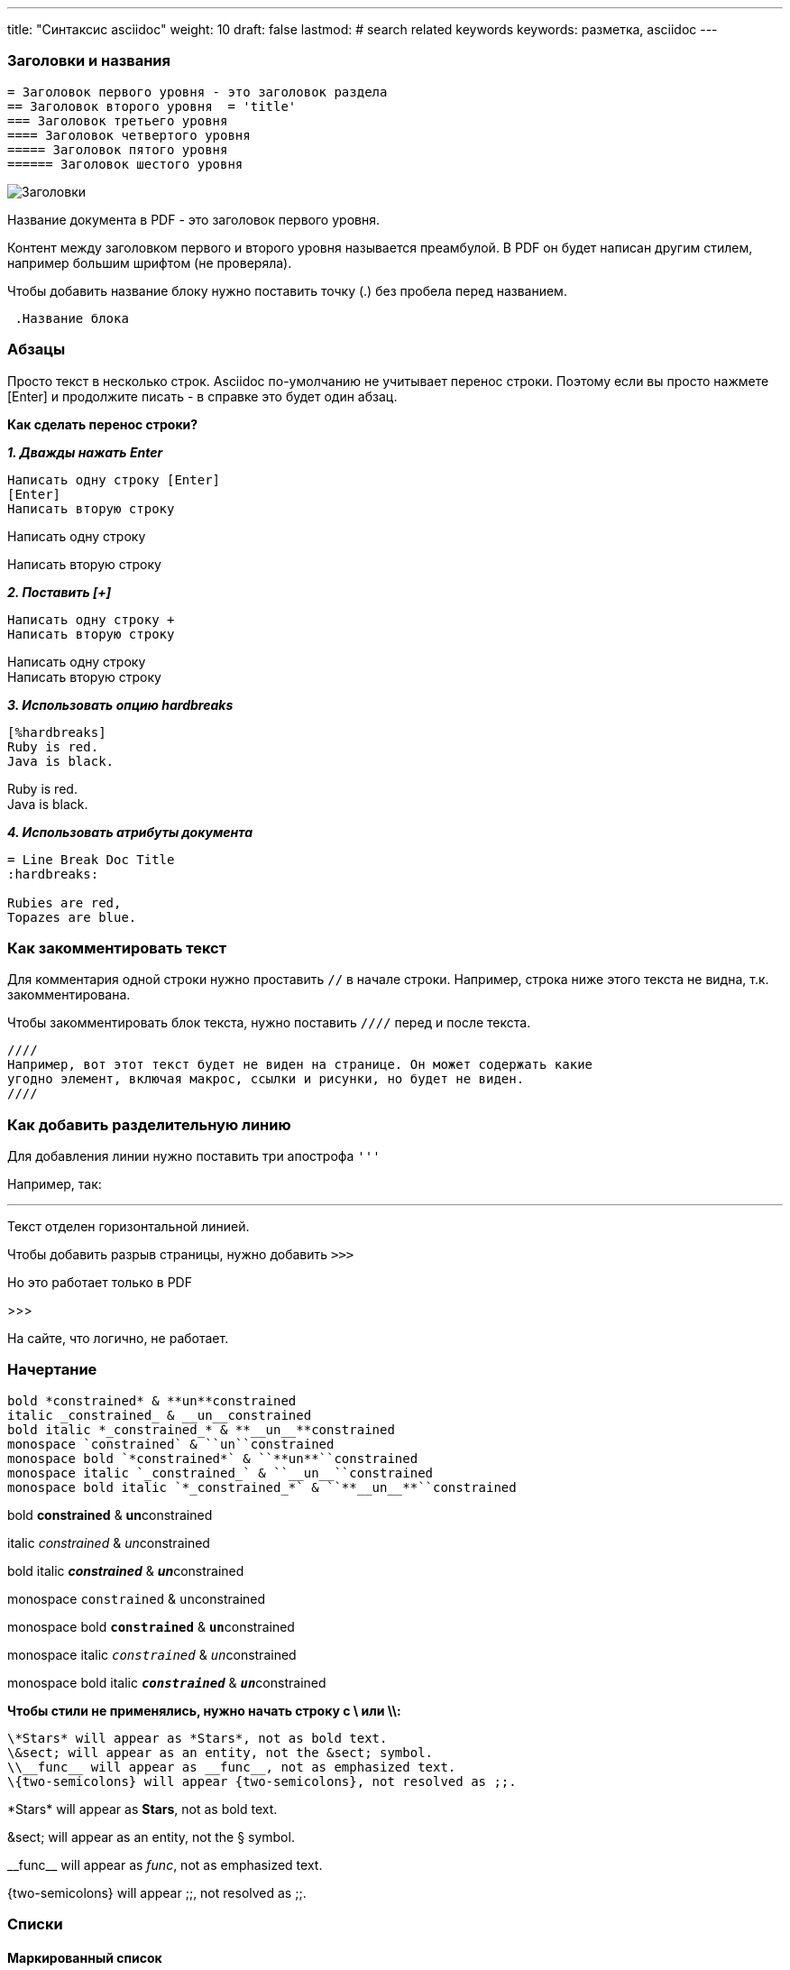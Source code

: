 ---
title: "Синтаксис asciidoc"
weight: 10
draft: false
lastmod:
# search related keywords
keywords: разметка, asciidoc
---

:toc:
:toclevels: 6
:fileModTime:
:experimental:
:imagesdir: \images\



=== Заголовки и названия

----
= Заголовок первого уровня - это заголовок раздела
== Заголовок второго уровня  = 'title'
=== Заголовок третьего уровня
==== Заголовок четвертого уровня
===== Заголовок пятого уровня
====== Заголовок шестого уровня
----

image::\images\2021-07-05_115349.png[Заголовки]

Название документа в PDF - это заголовок первого уровня.

Контент между заголовком первого и второго уровня называется преамбулой. В PDF
он будет написан другим стилем, например большим шрифтом (не проверяла).

Чтобы добавить название блоку нужно поставить точку (.) без пробела перед названием.
----
 .Название блока
----

=== Абзацы

Просто текст в несколько строк. Asciidoc по-умолчанию не учитывает перенос строки. Поэтому
если вы просто нажмете [Enter] и продолжите писать - в справке это будет один абзац.

*Как сделать перенос строки?*

*_1. Дважды нажать Enter_*
----
Написать одну строку [Enter]
[Enter]
Написать вторую строку
----
====
Написать одну строку

Написать вторую строку
====

*_2. Поставить [+]_*
----
Написать одну строку +
Написать вторую строку
----
====
Написать одну строку +
Написать вторую строку
====

*_3. Использовать опцию hardbreaks_*
----
[%hardbreaks]
Ruby is red.
Java is black.
----
====
[%hardbreaks]
Ruby is red.
Java is black.
====

*_4. Использовать атрибуты документа_*
----
= Line Break Doc Title
:hardbreaks:

Rubies are red,
Topazes are blue.
----

=== Как закомментировать текст

Для комментария одной строки нужно проставить `//` в начале строки. Например, строка
ниже этого текста не видна, т.к. закомментирована.
// часть текста не видна

Чтобы закомментировать блок текста, нужно поставить `////` перед и после текста.

----
////
Например, вот этот текст будет не виден на странице. Он может содержать какие
угодно элемент, включая макрос, ссылки и рисунки, но будет не виден.
////
----

=== Как добавить разделительную линию

Для добавления линии нужно поставить три апострофа `'''`

Например, так:

'''
Текст отделен горизонтальной линией.

Чтобы добавить разрыв страницы, нужно добавить `>>>`

Но это работает только в PDF

>>>

На сайте, что логично, не работает.


=== Начертание
----
bold *constrained* & **un**constrained
italic _constrained_ & __un__constrained
bold italic *_constrained_* & **__un__**constrained
monospace `constrained` & ``un``constrained
monospace bold `*constrained*` & ``**un**``constrained
monospace italic `_constrained_` & ``__un__``constrained
monospace bold italic `*_constrained_*` & ``**__un__**``constrained
----
bold *constrained* & **un**constrained

italic _constrained_ & __un__constrained

bold italic *_constrained_* & **__un__**constrained

monospace `constrained` & ``un``constrained

monospace bold `*constrained*` & ``**un**``constrained

monospace italic `_constrained_` & ``__un__``constrained

monospace bold italic `*_constrained_*` & ``**__un__**``constrained


*Чтобы стили не применялись, нужно начать строку с \ или \\:*
----
\*Stars* will appear as *Stars*, not as bold text.
\&sect; will appear as an entity, not the &sect; symbol.
\\__func__ will appear as __func__, not as emphasized text.
\{two-semicolons} will appear {two-semicolons}, not resolved as ;;.
----

\*Stars* will appear as *Stars*, not as bold text.

\&sect; will appear as an entity, not the &sect; symbol.

\\__func__ will appear as __func__, not as emphasized text.

\{two-semicolons} will appear {two-semicolons}, not resolved as ;;.

=== Списки

==== Маркированный список

Поставить * или - перед строкой.
----
* один
* два
* три
----

* один
* два
* три

Можно добавить название к списку:
----
.Название списка:
* один
* два
* три
----
.Название списка:
* один
* два
* три

Многоуровневый список:
----
.Название списка:
* Пункт 1
** Подпункт 1.1
*** Подподпункт 1.1.1
** Подпункт 1.2
* Пункт 2
----
.Название списка:
* Пункт 1
** Подпункт 1.1
*** Подподпункт 1.1.1
** Подпункт 1.2
* Пункт 2

==== Нумерованный список

Чтобы составить нумерованный список, нужно поставить точку и пробел (. ) в начале каждой строки:
----
. Шаг один
. Шаг два
. Шаг три
----
. Шаг один
. Шаг два
. Шаг три

Чтобы начать список не с 1, нужно прописать стартовый номер перед списком:
----
[start=4]
. Шаг один
. Шаг два
. Шаг три
----
[start=4]
. Шаг один
. Шаг два
. Шаг три

Можно добавить название (поставить точку без пробела к названию списка).

Можно расположить пункты в обратном порядке - добавить [%reversed] перед списком:
----
[%reversed]
.Выполните действия:
. Шаг три
. Шаг два
. Шаг один
----
[%reversed]
.Выполните действия:
. Шаг три
. Шаг два
. Шаг один

Для многоуровневого нумерованного списка - ставить несколько точек перед пунктом,
 в зависимости от уровня:
----
. Шаг один
.. Подшаг один
.. Подшаг два
... Подподшаг один
. Шаг два
----
. Шаг один
.. Подшаг один
.. Подшаг два
... Подподшаг один
. Шаг два

==== Нумеровано-маркированный список

----
.Смешанный список
. Linux
* Fedora
* Ubuntu
* Slackware
. BSD
* FreeBSD
* NetBSD
----

.Смешанный список
. Linux
* Fedora
* Ubuntu
* Slackware
. BSD
* FreeBSD
* NetBSD

==== Словари

Можно создать словарь, без использования таблиц. Используется разметка:
----
Слово:: Определение
----

Пользователь:: Лицо, которое использует программу
Администратор:: Пользователь, который помимо обычных прав имеет права на настроку, управление пользователями и пр.
Система:: Информационная система формирования документов по шаблону "Doc.one"

Чтобы расположить горизонтально, используем атрибут [horizontal]:

----
[horizontal]
Пользователь:: Лицо, которое использует программу
Администратор:: Пользователь, который помимо обычных прав имеет права на настроку, управление пользователями и пр.
Система:: Информационная система формирования документов по шаблону "Doc.one"
----

[horizontal]
Пользователь:: Лицо, которое использует программу
Администратор:: Пользователь, который помимо обычных прав имеет права на настроку, управление пользователями и пр.
Система:: Информационная система формирования документов по шаблону "Doc.one"

Словарь может содержать списки внутри себя.

==== Смешанный список

----
Operating Systems::
  Linux:::
    . Fedora
      * Desktop
    . Ubuntu
      * Desktop
      * Server
  BSD:::
    . FreeBSD
    . NetBSD
Cloud Providers::
  PaaS:::
    . OpenShift
    . CloudBees
  IaaS:::
    . Amazon EC2
    . Rackspace
----

Operating Systems::
  Linux:::
    . Fedora
      * Desktop
    . Ubuntu
      * Desktop
      * Server
  BSD:::
    . FreeBSD
    . NetBSD
Cloud Providers::
  PaaS:::
    . OpenShift
    . CloudBees
  IaaS:::
    . Amazon EC2
    . Rackspace

=== Счетчики
Счетчики используются для нумерации любых элементов в тексте. В начале нужно объявить счетчик, после чего он будет увеличи ваться при каждом упоминании.

Например:
----
* Таблица {counter:table}. Создание списков
* Таблица {counter:table}. Создание полей
* Таблица {counter:table}. Атрибуты полей
----
* Таблица {counter:table}. Создание списков
* Таблица {counter:table}. Создание полей
* Таблица {counter:table}. Атрибуты полей

.Рисунок {counter:picture}. Создание документа
image::\images\create_doc.gif[Создание документа,300,200]

=== Названия клавиш, кнопок и меню

.Названия клавиш
Очень клевый маркос позволяет зрительно выделить наименование клавиши клавиатуры в тексте. Прописывается так:
----
* kbd:[F11]
* kbd:[Ctrl+Shift+N]
----

Выглядит так:

* kbd:[F11]
* kbd:[Ctrl+Shift+N]

.Названия кнопок
Макрос позволяет выделить наименование кнопки. Прописывается так:
----
Нажмите кнопку btn:[Сохранить].
----
Выглядит так: Нажмите кнопку btn:[Сохранить].

.Меню
Макрос позволяет прописать путь до нужного раздела меню:
----
Для сохранения документа нажмите menu:Файл[Сохранить].

Выберите пункт меню menu:Карточки[Список > Клиент].
----

Для сохранения документа нажмите menu:Файл[Сохранить].

Выберите пункт меню menu:Карточки[Список > Клиент].

IMPORTANT: Чтобы макросы заработали, нужно добавить для страницы атрибут `:experimental:`


=== Рисунки

Большие рисунки (скриншоты и пр.) добавляем отдельным блоком. Сами рисунки
нужно хранить в папке \content\images

В тексте с новой строки прописываем макрос:
----
image::\images\create_doc.gif[Создание документа]
----

image::\images\create_doc.gif[Создание документа]

.Рисунку можно также прописать:
* якорь (id)
* название
* ссылку на внешний URL
* замещающий текст
* размеры
----
[#screen]
.Создание документа
[link=https://www.flickr.com/photos/javh/5448336655]
image::\images\create_doc.gif[Создание документа,300,200]
----
[#screen]
.Создание документа
[link=https://www.flickr.com/photos/javh/5448336655]
image::\images\create_doc.gif[Создание документа,300,200]

Если картинку нужно вставить внутрь текста, используем только одно двоеточие вместо двух после слова image:
----
Нажмите кнопку image:\images\buttons\create.jpg[Картинка в строке с текстом, title="Создать"] в
правом нижнем углу и выберите пункт *Документ*.
----
Нажмите кнопку image:\images\buttons\create.jpg[Картинка в строке с текстом, title="Создать"] в
правом нижнем углу и выберите пункт *Документ*.

NOTE: Значение атрибута title будет показано как тултип при наведении на рисунок.

=== Видео

AsciiDoc рекомендует включать видео, опубликованные на youtube или vimeo, так как
эти хостинги здорово оптимизируют их. Но можно и добавить в папку.

Стандартное добавление видео:
----
video::video_file.mp4[]
----

Можно добавить атрибуты для видео:
----
video::video_file.mp4[width=640,start=60,end=140,opts=autoplay]
----

Можно добавить подпись к видео:
----
.A walkthrough of the product
video::video_file.mp4[]
----

Добавление видео с youtube или vimeo:

----
video::rPQoq7ThGAU[youtube]

video::67480300[vimeo]
----

video::a6TzgifrO2M[youtube]

==== Атрибуты аудио и видео

.Атрибуты аудио

[cols="2,3,5a,2"]
|===
|Атрибут|Значение|Пример синтаксиса|Примечание

|options
|autoplay, loop, controls, nocontrols
|`audio::ocean_waves.mp3[options="autoplay,loop"]`
|controls - по умолчанию включено
|===

.Атрибуты видео
[cols="2,3,5a,2"]
|===
|Атрибут|Значение|Пример синтаксиса|Примечание

|title
|Наименование видео
|`.An ocean sunset`
|

|poster
|Ссылка на изображение, которое будет отображаться, пока пользователь не начал проигрывать видео
|`poster=sunset.jpg`
|Можно указать атрибуь без названия, поместив его на первое место в списке атрибутов. Также этим атрибутом можно определить видео на YouTube (youtube) или Vimeo (vimeo)

|width
|Размер по ширине в пикселах
|`width=640`
| Ширина также будет определена, если указать ее на второй позиции в списке

|height
|Размер по ширине в пикселах
|`height=480`
| Высота также будет определена, если указать ее на третьей позиции в списке

|options
|autoplay, loop, modest, nocontrols, nofullscreen
|`opts="autoplay,loop"`
|controls - по умолчанию включено

|start
|Время начала воспроизведения в секундах
|`start=30`
|

|end
|Время окончания воспроизведения в секундах
|`end=90`
|

|theme
|Тема плеера YouTube для воспроизведения
|`theme=light`
| Доступные значения - dark (по умолчанию) и light.

|lang
|Язык плеера YouTube.
|`lang=fr`
| Указывается языковой код из двух букв или полное наименование языка
|===

.Пример видео с кучей атрибутов
video::\video\sample-5s.mp4[width=640,height=480]

NOTE: У меня атрибуты заработали только для своего видео-файла, для видео с youtube ничего не работало.

=== Ссылки

==== Внешние ссылки

Asciidoctor автоматически распознает следующие схемы:

* http
* https
* ftp
* irc
* mailto
* email@email.com

Нужно просто вставить полный адрес в текст:
====
Справка по Doc.one доступна по адресу: https://helpcenter.doc.one/hc/ru
====

Чтобы текст не изменялся в ссылку, нужно поставить бекслеш перед адресом:
----
\https://helpcenter.doc.one/hc/ru
----
====
Справка по Doc.one доступна по адресу: \https://helpcenter.doc.one/hc/ru
====
Чтобы скрыть URL схему, нужно прописать свойство :hide-uri-scheme: под заголовком документа.

Можно скрыть текст ссылки заголовком. Для этого поместить заголовок после ссылки в квадратные
скобки:
----
Руководство пользователя https://helpcenter.doc.one/hc/ru[здесь]
----
====
Руководство пользователя https://helpcenter.doc.one/hc/ru[здесь]
====

==== Link макрос

Link макрос - более строгая модель оформления ссылки. Общая формула:

 link:url[optional link text, optional target attribute, optional role attribute]
----
Руководство пользователя https://helpcenter.doc.one/hc/ru[*здесь*^,role=green].
----
====
Руководство пользователя https://helpcenter.doc.one/hc/ru[*здесь*^,role=green].
====

==== Ссылки на прикрепленные файлы

*Ссылка на файл*:
----
link:protocol.json[Open the JSON file]
----
====
link:protocol.json[Open the JSON file]
====

*Ссылка на раздел в HTML файле*:
----
link:external.html#livereload[LiveReload]
----
====
link:external.html#livereload[LiveReload]
====

==== Перекрестные ссылки

Можно добавить ссылку на раздел или секцию документа - просто включить название раздела в <<>>:
----
Раздел <<Карусель>> содержит пример и код карусели.
----
====
Раздел <<Карусель>> содержит пример и код карусели.
====

Чтобы заменить текст ссылки, нужно написать его внутри кавычек через запятую после названия раздела:
----
Раздел <<Карусель, в конце страницы>> содержит пример и код карусели.
----
====
Раздел <<Карусель, в конце страницы>> содержит пример и код карусели.
====

==== Xref макрос

Для перекрестной ссылки можно также использовать макрос:
----
Посмотрите, как можно добавить карусель на ваш сайт xref:Карусель[тут].
----
====
Посмотрите, как можно добавить карусель на ваш сайт xref:Карусель[тут].
====

Таким же образом можно добавить ссылку на другой документ или его раздел:

.Ссылка в начало документа
----
Refer to <<document-b.adoc#,Document B>> for more information.
----
====
Refer to <<document-b.adoc#,Document B>> for more information.
====

.Ссылка в определенный раздел документа
----
Refer to <<document-b.adoc#section-b,Section B>> for more information.
----
====
Refer to <<document-b.adoc#section-b,Section B>> for more information.
====

==== Как оформить ссылки на другие страницы сайта Hugo

IMPORTANT: Это важно!

Вот так следует офоромлять ссылки на другие страницы сайта:
----
см. link:/ru/documents/02_folder[Название ссылки].
----
====
см. link:/ru/documents/02_folder[Название ссылки].
====

=== Блоки

Чтобы выделить текст на странице в отдельный блок, нужно добавить 4 символа в
строке выше и строке ниже текста.

==== Блок кода

Добавляем `----`

----
Какой-то текст, который не будет *форматирован*
----

==== Комментарий

Чтобы добавить комментарий, который не будет отображаться при публикации, используем
 знак `////`

----
////
Комментарий, который не виден на странице
////
----

==== Пример

Чтобы добавить пример, отделяем его `====`

====
Пример использования *форматирования*
====

==== Цитата, ответ, стих

Выделяем нижним подчеркиванием `____`

____
Цитата, ответ, стих
____

==== Сайдбар
----
****
Сайдбар позволяет добавить выделенный блок справа.
****
----

****
Сайдбар позволяет добавить выделенный блок справа.
****

Основной текст раздела будет отображаться слева от блока. Главное, не забыть
добавить, потому что весь контент будет обтекать этот блок справа.

Другие блоки можно посмотреть здесь: https://asciidoctor.org/docs/asciidoc-writers-guide/#delimited-blocks[Asciidoctor Docs].

==== Метаданные блока

К любому блоку можно добавить метаданные. В примере ниже добавлены все метаданные, какие можно.

----
.Gettysburg Address
[[gettysburg]]
[quote, Abraham Lincoln, Address delivered at the dedication of the Cemetery at Gettysburg]
____
Four score and seven years ago our fathers brought forth
on this continent a new nation...

Now we are engaged in a great civil war, testing whether
that nation, or any nation so conceived and so dedicated,
can long endure. ...
____
----

Вот данные, которые можно вытащить из блока:

* Название: Gettysburg Address
* ID: gettysburg
* Стиль: quote
* Автор: Abraham Lincoln
* Место: Address delivered at the dedication of the Cemetery at Gett

Вот как выглядит на странице:

.Gettysburg Address
[[gettysburg]]
[quote, Abraham Lincoln, Address delivered at the dedication of the Cemetery at Gettysburg]
____
Four score and seven years ago our fathers brought forth
on this continent a new nation...

Now we are engaged in a great civil war, testing whether
that nation, or any nation so conceived and so dedicated,
can long endure. ...
____

==== Атрибут разметки

Чтобы добавить подсветку синтаксиса блоку кода, нужно прописать атрибут над ним,
например `[source,ruby]`. Но у меня это не заработало. Нужно будет разобраться,
почему. Возможно из-за работы с hugo.

[source,ruby]
----
require 'asciidoctor'

puts Asciidoctor.convert_file 'mysample.adoc', to_file: false
----

=== Информационные блоки

==== ИБ, которые были прописаны в теме Dot-Hugo

{{< notice note >}}
  This is a simple note.
{{</ notice >}}

{{< notice tip >}}
  This is a simple tip.
{{</ notice >}}

{{< notice info >}}
  This is a simple info.
{{</ notice >}}

==== ИБ в разметке asciidoc (использовать нужно их)
----
WARNING: Блок "Внимание!"
NOTE: Блок с заметкой.
TIP: Блок с советом.
CAUTION: Блок "Осторожно!"
IMPORTANT: Блок с важной информацией
----

WARNING: Блок "Внимание!"

NOTE: Блок с заметкой. Основной тип блоков.

TIP: Блок с советом. Боoooooльшой большой большой большой большой большой большой большой совет.

CAUTION: Блок "Осторожно!" Лучше в справке использовать какой-то один тип блоков: Внимание или Осторожно.

IMPORTANT: Блок с важной информацией

=== Замаскированные блоки

Некоторые блоки можно обернуть в информационные блоки. В отличие от обычного
 информационного параграфа такой блок может содержать любой контент.

Например, замаскируем блок цитаты в инфо. Для этого добавим атрибут [NOTE] перед
 разметкой блока

----
[NOTE]
====
Это пример замаскированного инфоблока. В отличие от обычных ИБ этот блок может
содержать любой контент AsciiDoc.

Стиль может соответствовать любому ИБ:

* NOTE
* TIP
* WARNING
* CAUTION
* IMPORTANT
====
----

Получится следующий блок:

[NOTE]
====
Это пример замаскированного инфоблока. В отличие от обычных ИБ этот блок может
содержать любой контент AsciiDoc.

Стиль может соответствовать любому ИБ:

* NOTE
* TIP
* WARNING
* CAUTION
* IMPORTANT
====

=== Атрибут без блока

Иногда текст, который нужно добавить в блок, очень короткий. Поэтому неудобно
использовать блок. Вместо этого можно прописать атрибут с типом блока просто над
предложением.

Например:

----
[listing]
sudo dnf install asciidoc

[quote]
Never do today what you can put off 'til tomorrow.
----

Вот так это выглядит на странице:

[listing]
sudo dnf install asciidoc

[quote]
Never do today what you can put off 'til tomorrow.

////
=== Сквозной блок

Сквозной блок используют, когда нужно показать что-то в живом потоке, например,
сложный синтаксис, который Asciidoctor не может отобразить.

Предположим, нужно отразить на странице содержание GitHub:

++++
<script src="https://github.com/yusovadarya/docone.hugo/blob/main/themes/dot/assets/js/script.js"></script>
++++
////

=== Карусель

Разметка, как сделать карусель:

{{< tabs >}}
  {{< tab "first" >}}
   This is first tab
  {{</ tab >}}

  {{< tab "second" >}}
  this is second tab
  {{</ tab >}}

  {{< tab "third" >}}
  this is third tab
  {{</ tab >}}
{{</ tabs >}}

=== Таблицы

Пример простой таблицы:

----
[cols=2*]
|===
|Name
|Group

|Firefox
|Web Browser

|Ruby
|Programming Language

|TorqueBox
|Application Server
|===
----

[cols=2*]
|===
|Name
|Group

|Firefox
|Web Browser

|Ruby
|Programming Language

|TorqueBox
|Application Server
|===

Добавляем атрибуты перед таблицей ([атрибуты]):

* cols=2* - означает, что столбца два и они одинаковые
* options=header - делает первую строку заголовком
* cols="2,3,5" - прописали относительную ширину каждого столбца
* cols="2,3,5a" - + прописали, что в третьем столбце могут быть блоки (а).

Заголовки и количество счтолбцов можно также прописать вот так, тогда не
понадобится прописывать атрибуты:

----
|===
|Name |Group |Description
----

Пример:

[cols="2,3,5a"]
|===
|Name |Group |Description

|Firefox
|Web Browser
|Mozilla Firefox is an open-source web browser.
It's designed for:

* standards compliance
* performance and
* portability.

|Ruby
|Programming Language
|A programmer's best friend.
|===

NOTE: Можно обозначить, что отдельная ячейка содержит блок прямо в этой ячейке -
нужно прописать "а" в начале строки и добавить "|". Пример: a|Mozilla Firefox...

==== Таблица из csv

.Способ 1
Чтобы записать таблицу в формате csv нужно добавить атрибут format перед таблицей:

----
[%header,format=csv]
|===
Artist,Track,Genre
Baauer,Harlem Shake,Hip Hop
The Lumineers,Ho Hey,Folk Rock
|===
----

[%header,format=csv]
|===
Artist,Track,Genre
Baauer,Harlem Shake,Hip Hop
The Lumineers,Ho Hey,Folk Rock
|===

.Способ 2
Можно прямо вставить таблицу из csv, используя include::tracks.csv[] (тоже не получилось):

----
[%header,format=csv]
|===

|===
----

.Способ 3
Поставить "," вместо "|" перед блоком:

----
,===
a,b,c
,===
----
